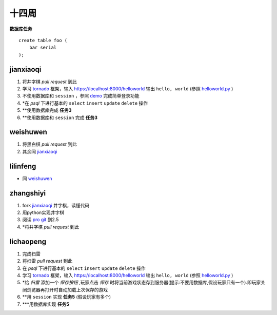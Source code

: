 十四周
======

**数据库任务**

.. class:: prettyprint lang-sql

:: 

    create table foo (  
        bar serial  
    );

jianxiaoqi  
----------

1. 将井字棋 *pull request* 到此
2. 学习 tornado_ 框架，输入 https://localhost:8000/helloworld 输出 ``hello, world`` (参照 helloworld.py_ )
3. 不使用数据库和 ``session`` ，参照 demo_ 完成简单登录功能
4. \*在 *psql* 下进行基本的 ``select`` ``insert`` ``update`` ``delete`` 操作
5. \*\*使用数据库完成 **任务3**
6. \*\*使用数据库和 ``session`` 完成 **任务3**
  
weishuwen
---------
1. 将黑白棋 *pull request* 到此
2. 其余同 `jianxiaoqi`_
  
lilinfeng
---------

* 同 `weishuwen`_
  
zhangshiyi
----------

1. fork `jianxiaoqi`_ 井字棋，读懂代码
2. 用python实现井字棋
3. 阅读 `pro git <http://git-scm.com/book/zh>`_ 到2.5
4. \*将井字棋 *pull request* 到此

lichaopeng
----------

1. 完成扫雷
2. 将扫雷 *pull request* 到此
3. 在 *psql* 下进行基本的 ``select`` ``insert`` ``update`` ``delete`` 操作
4. 学习 tornado_ 框架，输入 https://localhost:8000/helloworld 输出 ``hello, world`` (参照 helloworld.py_ )
5. \*给 *扫雷* 添加一个 *保存按钮* ,玩家点击 *保存* 时将当前游戏状态存到服务器(提示:不要用数据库,假设玩家只有一个).即玩家关闭浏览器再打开时自动加载上次保存的游戏
6. \**用 ``session`` 实现 **任务5** (假设玩家有多个)
7. \***用数据库实现 **任务5**

.. _demo: https://github.com/loggerhead/tornado-memcached-sessions/blob/master/demo/main.py
.. _helloworld.py: https://github.com/facebook/tornado/blob/master/demos/helloworld/helloworld.py
.. _tornado: https://github.com/facebook/tornado
